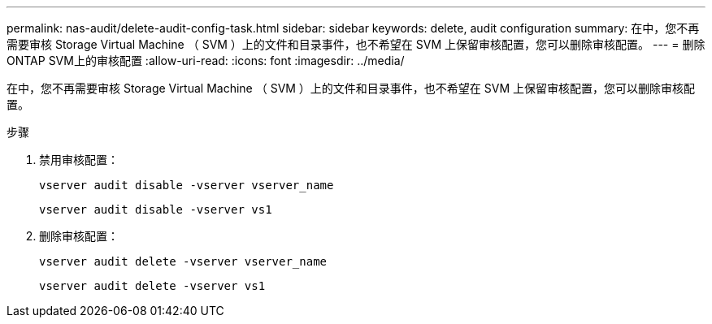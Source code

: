 ---
permalink: nas-audit/delete-audit-config-task.html 
sidebar: sidebar 
keywords: delete, audit configuration 
summary: 在中，您不再需要审核 Storage Virtual Machine （ SVM ）上的文件和目录事件，也不希望在 SVM 上保留审核配置，您可以删除审核配置。 
---
= 删除ONTAP SVM上的审核配置
:allow-uri-read: 
:icons: font
:imagesdir: ../media/


[role="lead"]
在中，您不再需要审核 Storage Virtual Machine （ SVM ）上的文件和目录事件，也不希望在 SVM 上保留审核配置，您可以删除审核配置。

.步骤
. 禁用审核配置：
+
`vserver audit disable -vserver vserver_name`

+
`vserver audit disable -vserver vs1`

. 删除审核配置：
+
`vserver audit delete -vserver vserver_name`

+
`vserver audit delete -vserver vs1`


